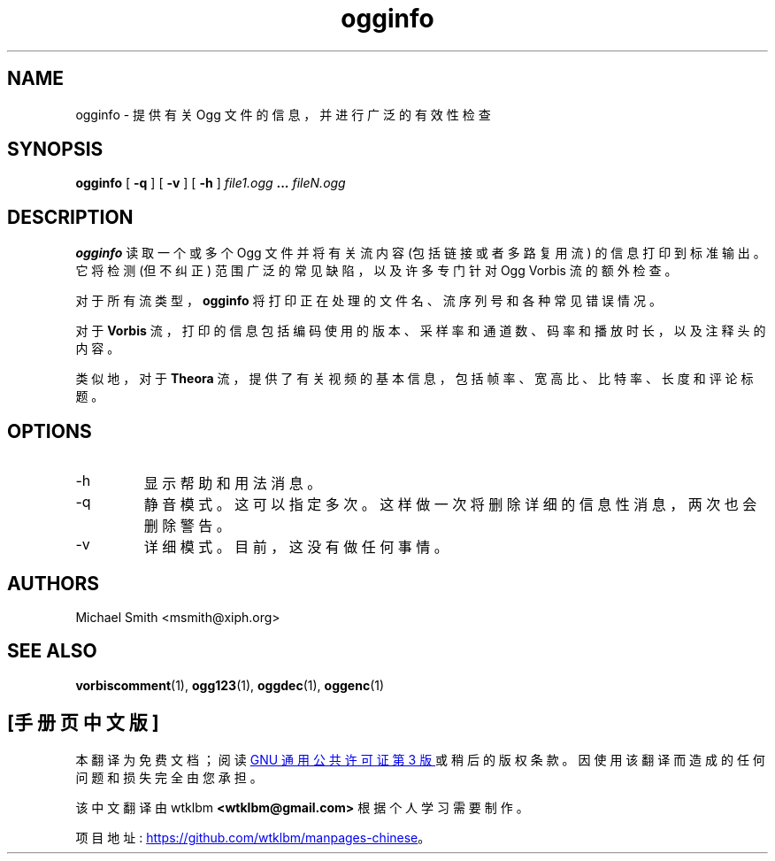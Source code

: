 .\" -*- coding: UTF-8 -*-
.\" Process this file with
.\" groff -man -Tascii ogginfo.1
.\"
.\"*******************************************************************
.\"
.\" This file was generated with po4a. Translate the source file.
.\"
.\"*******************************************************************
.TH ogginfo 1 "July 10, 2002" "Xiph.Org Foundation" "Vorbis Tools"

.SH NAME
ogginfo \- 提供有关 Ogg 文件的信息，并进行广泛的有效性检查

.SH SYNOPSIS
\fBogginfo\fP [ \fB\-q\fP ] [ \fB\-v\fP ] [ \fB\-h\fP ] \fIfile1.ogg\fP \fB...\fP \fIfileN.ogg\fP

.SH DESCRIPTION
\fBogginfo\fP 读取一个或多个 Ogg 文件并将有关流内容 (包括链接或者多路复用流) 的信息打印到标准输出。它将检测 (但不纠正)
范围广泛的常见缺陷，以及许多专门针对 Ogg Vorbis 流的额外检查。

对于所有流类型，\fBogginfo\fP 将打印正在处理的文件名、流序列号和各种常见错误情况。

对于 \fBVorbis\fP 流，打印的信息包括编码使用的版本、采样率和通道数、码率和播放时长，以及注释头的内容。

类似地，对于 \fBTheora\fP 流，提供了有关视频的基本信息，包括帧率、宽高比、比特率、长度和评论标题。

.SH OPTIONS
.IP \-h
显示帮助和用法消息。
.IP \-q
静音模式。这可以指定多次。这样做一次将删除详细的信息性消息，两次也会删除警告。
.IP \-v
详细模式。目前，这没有做任何事情。

.SH AUTHORS
.br
Michael Smith <msmith@xiph.org>

.SH "SEE ALSO"

.PP
\fBvorbiscomment\fP(1), \fBogg123\fP(1), \fBoggdec\fP(1), \fBoggenc\fP(1)
.PP
.SH [手册页中文版]
.PP
本翻译为免费文档；阅读
.UR https://www.gnu.org/licenses/gpl-3.0.html
GNU 通用公共许可证第 3 版
.UE
或稍后的版权条款。因使用该翻译而造成的任何问题和损失完全由您承担。
.PP
该中文翻译由 wtklbm
.B <wtklbm@gmail.com>
根据个人学习需要制作。
.PP
项目地址:
.UR \fBhttps://github.com/wtklbm/manpages-chinese\fR
.ME 。
